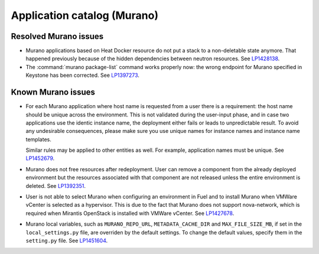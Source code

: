 
.. _murano-rn:

Application catalog (Murano)
----------------------------

Resolved Murano issues
++++++++++++++++++++++

* Murano applications based on Heat Docker resource do not put a
  stack to a non-deletable state anymore. That happened previously
  because of the hidden dependencies between neutron resources.
  See `LP1428138`_.

* The :command:`murano package-list` command works properly now:
  the wrong endpoint for Murano specified in Keystone has been corrected.
  See `LP1397273`_.


Known Murano issues
+++++++++++++++++++

* For each Murano application where host name is requested from
  a user there is a requirement: the host name should be unique across the
  environment. This is not validated during the user-input phase, and
  in case two applications use the identic instance name, the deployment
  either fails or leads to unpredictable result. To avoid any undesirable
  consequences, please make sure you use unique names for instance names and
  instance name templates.

  Similar rules may be applied to other entities as well. For example,
  application names must be unique.
  See `LP1452679`_.

* Murano does not free resources after redeployment. User can remove a component
  from the already deployed environment but the resources associated with that
  component are not released unless the entire environment is deleted.
  See `LP1392351`_.

* User is not able to select Murano when configuring an environment in Fuel
  and to install Murano when VMWare vCenter is selected as a hypervisor.
  This is due to the fact that Murano does not support nova-network, which
  is required when Mirantis OpenStack is installed with VMWare vCenter.
  See `LP1427678`_.

* Murano local variables, such as ``MURANO_REPO_URL``, ``METADATA_CACHE_DIR``
  and ``MAX_FILE_SIZE_MB``, if set in the ``local_settings.py`` file,
  are overriden by the default settings. To change the default values,
  specify them in the ``setting.py`` file.
  See `LP1451604`_.



.. _`LP1428138`: https://bugs.launchpad.net/mos/+bug/1428138
.. _`LP1397273`: https://bugs.launchpad.net/mos/6.1.x/+bug/1397273
.. _`LP1452679`: https://bugs.launchpad.net/mos/+bug/1452679
.. _`LP1392351`: https://bugs.launchpad.net/mos/6.1.x/+bug/1392351
.. _`LP1427678`: https://bugs.launchpad.net/mos/7.0.x/+bug/1427678
.. _`LP1451604`: https://bugs.launchpad.net/fuel/6.1.x/+bug/1451604
